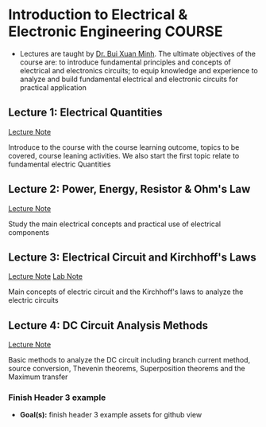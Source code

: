 * Introduction to Electrical & Electronic Engineering :COURSE:

- Lectures are taught by [[mailto:minh.buixuan@rmit,edu,vn][Dr. Bui Xuan Minh]]. The ultimate objectives of the course are: to introduce fundamental principles and concepts of electrical and electronics circuits; to equip knowledge and experience to analyze and build fundamental electrical and electronic circuits for practical application

** Lecture 1: Electrical Quantities

[[./LEC_01.md][Lecture Note]]

Introduce to the course with the course learning outcome, topics to be covered, course leaning activities. We also start the first topic relate to fundamental electric Quantities

** Lecture 2: Power, Energy, Resistor & Ohm's Law

[[./LEC_02.md][Lecture Note]]

Study the main electrical concepts and practical use of electrical components

** Lecture 3: Electrical Circuit and Kirchhoff's Laws

[[./LEC_03.md][Lecture Note]]  [[./LAB_03.md][Lab Note]]

Main concepts of electric circuit and the Kirchhoff's laws to analyze the electric circuits

** Lecture 4: DC Circuit Analysis Methods

[[./LEC_04.md][Lecture Note]] 

Basic methods to analyze the DC circuit including branch current method, source conversion, Thevenin theorems, Superposition theorems and the Maximum transfer

*** Finish Header 3 example

- *Goal(s):* finish header 3 example assets for github view
